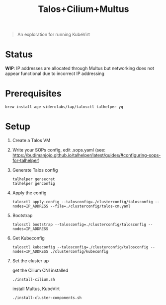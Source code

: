 #+title: Talos+Cilium+Multus

#+begin_quote
An exploration for running KubeVirt
#+end_quote

* Status

**WIP**: IP addresses are allocated through Multus but networking does not appear functional due to incorrect IP addressing

* Prerequisites

#+begin_src shell
brew install age siderolabs/tap/talosctl talhelper yq
#+end_src

* Setup

1. Create a Talos VM

2. Write your SOPs config, edit .sops.yaml (see: https://budimanjojo.github.io/talhelper/latest/guides/#configuring-sops-for-talhelper)

3. Generate Talos config

   #+begin_src shell
   talhelper gensecret
   talhelper genconfig
   #+end_src

4. Apply the config

   #+begin_src shell
   talosctl apply-config --talosconfig=./clusterconfig/talosconfig --nodes=IP_ADDRESS --file=./clusterconfig/talos-cm.yaml
   #+end_src

5. Bootstrap

   #+begin_src shell
   talosctl bootstrap --talosconfig=./clusterconfig/talosconfig --nodes=IP_ADDRESS
   #+end_src

6. Get Kubeconfig

   #+begin_src shell
   talosctl kubeconfig --talosconfig=./clusterconfig/talosconfig --nodes=IP_ADDRESS ./clusterconfig/kubeconfig
   #+end_src

7. Set the cluster up

   get the Cilium CNI installed
   #+begin_src shell
   ./install-cilium.sh
   #+end_src

   install Multus, KubeVirt
   #+begin_src shell
   ./install-cluster-components.sh
   #+end_src

